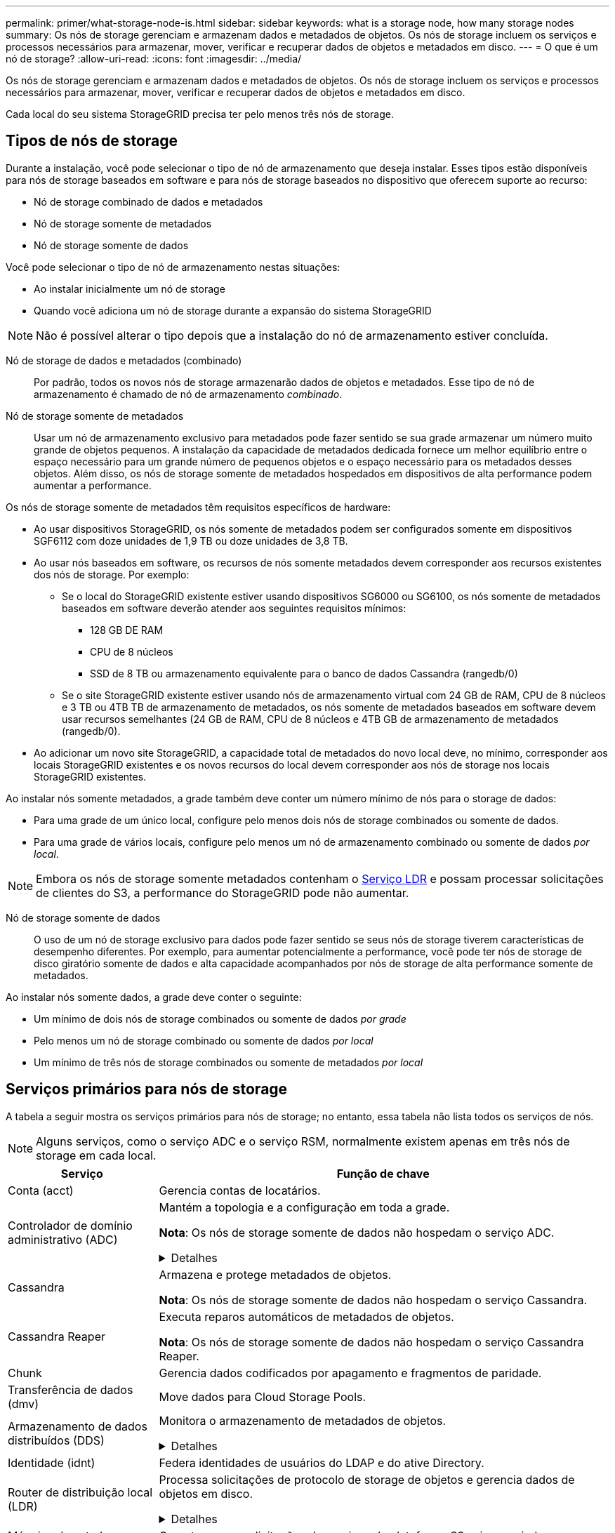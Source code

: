 ---
permalink: primer/what-storage-node-is.html 
sidebar: sidebar 
keywords: what is a storage node, how many storage nodes 
summary: Os nós de storage gerenciam e armazenam dados e metadados de objetos. Os nós de storage incluem os serviços e processos necessários para armazenar, mover, verificar e recuperar dados de objetos e metadados em disco. 
---
= O que é um nó de storage?
:allow-uri-read: 
:icons: font
:imagesdir: ../media/


[role="lead"]
Os nós de storage gerenciam e armazenam dados e metadados de objetos. Os nós de storage incluem os serviços e processos necessários para armazenar, mover, verificar e recuperar dados de objetos e metadados em disco.

Cada local do seu sistema StorageGRID precisa ter pelo menos três nós de storage.



== Tipos de nós de storage

Durante a instalação, você pode selecionar o tipo de nó de armazenamento que deseja instalar. Esses tipos estão disponíveis para nós de storage baseados em software e para nós de storage baseados no dispositivo que oferecem suporte ao recurso:

* Nó de storage combinado de dados e metadados
* Nó de storage somente de metadados
* Nó de storage somente de dados


Você pode selecionar o tipo de nó de armazenamento nestas situações:

* Ao instalar inicialmente um nó de storage
* Quando você adiciona um nó de storage durante a expansão do sistema StorageGRID



NOTE: Não é possível alterar o tipo depois que a instalação do nó de armazenamento estiver concluída.

Nó de storage de dados e metadados (combinado):: Por padrão, todos os novos nós de storage armazenarão dados de objetos e metadados. Esse tipo de nó de armazenamento é chamado de nó de armazenamento _combinado_.
Nó de storage somente de metadados:: Usar um nó de armazenamento exclusivo para metadados pode fazer sentido se sua grade armazenar um número muito grande de objetos pequenos. A instalação da capacidade de metadados dedicada fornece um melhor equilíbrio entre o espaço necessário para um grande número de pequenos objetos e o espaço necessário para os metadados desses objetos. Além disso, os nós de storage somente de metadados hospedados em dispositivos de alta performance podem aumentar a performance.


Os nós de storage somente de metadados têm requisitos específicos de hardware:

* Ao usar dispositivos StorageGRID, os nós somente de metadados podem ser configurados somente em dispositivos SGF6112 com doze unidades de 1,9 TB ou doze unidades de 3,8 TB.
* Ao usar nós baseados em software, os recursos de nós somente metadados devem corresponder aos recursos existentes dos nós de storage. Por exemplo:
+
** Se o local do StorageGRID existente estiver usando dispositivos SG6000 ou SG6100, os nós somente de metadados baseados em software deverão atender aos seguintes requisitos mínimos:
+
*** 128 GB DE RAM
*** CPU de 8 núcleos
*** SSD de 8 TB ou armazenamento equivalente para o banco de dados Cassandra (rangedb/0)


** Se o site StorageGRID existente estiver usando nós de armazenamento virtual com 24 GB de RAM, CPU de 8 núcleos e 3 TB ou 4TB TB de armazenamento de metadados, os nós somente de metadados baseados em software devem usar recursos semelhantes (24 GB de RAM, CPU de 8 núcleos e 4TB GB de armazenamento de metadados (rangedb/0).


* Ao adicionar um novo site StorageGRID, a capacidade total de metadados do novo local deve, no mínimo, corresponder aos locais StorageGRID existentes e os novos recursos do local devem corresponder aos nós de storage nos locais StorageGRID existentes.


Ao instalar nós somente metadados, a grade também deve conter um número mínimo de nós para o storage de dados:

* Para uma grade de um único local, configure pelo menos dois nós de storage combinados ou somente de dados.
* Para uma grade de vários locais, configure pelo menos um nó de armazenamento combinado ou somente de dados _por local_.



NOTE: Embora os nós de storage somente metadados contenham o <<ldr-service,Serviço LDR>> e possam processar solicitações de clientes do S3, a performance do StorageGRID pode não aumentar.

Nó de storage somente de dados:: O uso de um nó de storage exclusivo para dados pode fazer sentido se seus nós de storage tiverem características de desempenho diferentes. Por exemplo, para aumentar potencialmente a performance, você pode ter nós de storage de disco giratório somente de dados e alta capacidade acompanhados por nós de storage de alta performance somente de metadados.


Ao instalar nós somente dados, a grade deve conter o seguinte:

* Um mínimo de dois nós de storage combinados ou somente de dados _por grade_
* Pelo menos um nó de storage combinado ou somente de dados _por local_
* Um mínimo de três nós de storage combinados ou somente de metadados _por local_




== Serviços primários para nós de storage

A tabela a seguir mostra os serviços primários para nós de storage; no entanto, essa tabela não lista todos os serviços de nós.


NOTE: Alguns serviços, como o serviço ADC e o serviço RSM, normalmente existem apenas em três nós de storage em cada local.

[cols="1a,3a"]
|===
| Serviço | Função de chave 


 a| 
Conta (acct)
 a| 
Gerencia contas de locatários.



 a| 
Controlador de domínio administrativo (ADC)
 a| 
Mantém a topologia e a configuração em toda a grade.

*Nota*: Os nós de storage somente de dados não hospedam o serviço ADC.

.Detalhes
[%collapsible]
====
O serviço controlador de domínio administrativo (ADC) autentica os nós de grade e suas conexões entre si. O serviço ADC é hospedado em um mínimo de três nós de storage em um local.

O serviço ADC mantém informações de topologia, incluindo a localização e disponibilidade dos serviços. Quando um nó de grade requer informações de outro nó de grade ou uma ação a ser executada por outro nó de grade, ele entra em Contato com um serviço ADC para encontrar o melhor nó de grade para processar sua solicitação. Além disso, o serviço ADC retém uma cópia dos pacotes de configuração da implantação do StorageGRID, permitindo que qualquer nó de grade recupere informações de configuração atuais.

Para facilitar operações distribuídas e desembarcadas, cada serviço ADC sincroniza certificados, pacotes de configuração e informações sobre serviços e topologia com os outros serviços ADC no sistema StorageGRID.

Em geral, todos os nós de grade mantêm uma conexão com pelo menos um serviço ADC. Isso garante que os nós de grade estejam sempre acessando as informações mais recentes. Quando os nós de grade se conetam, eles armazenam em cache certificados de outros nós de grade, permitindo que os sistemas continuem funcionando com nós de grade conhecidos, mesmo quando um serviço ADC não está disponível. Novos nós de grade só podem estabelecer conexões usando um serviço ADC.

A conexão de cada nó de grade permite que o serviço ADC colete informações de topologia. Essas informações de nó de grade incluem a carga da CPU, o espaço disponível em disco (se ele tiver armazenamento), os serviços suportados e o ID do site do nó de grade. Outros serviços pedem ao serviço ADC informações de topologia por meio de consultas de topologia. O serviço ADC responde a cada consulta com as informações mais recentes recebidas do sistema StorageGRID.

====


 a| 
Cassandra
 a| 
Armazena e protege metadados de objetos.

*Nota*: Os nós de storage somente de dados não hospedam o serviço Cassandra.



 a| 
Cassandra Reaper
 a| 
Executa reparos automáticos de metadados de objetos.

*Nota*: Os nós de storage somente de dados não hospedam o serviço Cassandra Reaper.



 a| 
Chunk
 a| 
Gerencia dados codificados por apagamento e fragmentos de paridade.



 a| 
Transferência de dados (dmv)
 a| 
Move dados para Cloud Storage Pools.



 a| 
Armazenamento de dados distribuídos (DDS)
 a| 
Monitora o armazenamento de metadados de objetos.

.Detalhes
[%collapsible]
====
Cada nó de armazenamento inclui o serviço armazenamento de dados distribuído (DDS). Esse serviço faz interface com o banco de dados Cassandra para executar tarefas em segundo plano nos metadados de objetos armazenados no sistema StorageGRID.

O serviço DDS rastreia o número total de objetos ingeridos no sistema StorageGRID, bem como o número total de objetos ingeridos através de cada uma das interfaces suportadas do sistema (S3).

====


 a| 
Identidade (idnt)
 a| 
Federa identidades de usuários do LDAP e do ative Directory.



 a| 
[[ldr-service]]Router de distribuição local (LDR)
 a| 
Processa solicitações de protocolo de storage de objetos e gerencia dados de objetos em disco.

.Detalhes
[%collapsible]
====
Cada nó de armazenamento _combined_, _data-only_ e _metadata-only_ inclui o serviço LDR (roteador de distribuição local). Este serviço lida com funções de transporte de conteúdo, incluindo armazenamento de dados, roteamento e manuseio de solicitações. O serviço LDR faz a maior parte do trabalho árduo do sistema StorageGRID, manipulando cargas de transferência de dados e funções de tráfego de dados.

O serviço LDR lida com as seguintes tarefas:

* Consultas
* Atividade de gerenciamento do ciclo de vida das informações (ILM)
* Exclusão de objeto
* Storage de dados de objetos
* Transferências de dados de objeto de outro serviço LDR (Storage Node)
* Gerenciamento de storage de dados
* Interface de protocolo S3


O serviço LDR também mapeia cada objeto S3 para seu UUID exclusivo.

Armazenamentos de objetos:: O armazenamento de dados subjacente de um serviço LDR é dividido em um número fixo de armazenamentos de objetos (também conhecidos como volumes de armazenamento). Cada armazenamento de objetos é um ponto de montagem separado.
+
--
Os armazenamentos de objetos em um nó de armazenamento são identificados por um número hexadecimal de 0000 a 002F, que é conhecido como ID de volume. O espaço é reservado no primeiro armazenamento de objetos (volume 0) para metadados de objetos em um banco de dados Cassandra; qualquer espaço restante nesse volume é usado para dados de objeto. Todos os outros armazenamentos de objetos são usados exclusivamente para dados de objetos, o que inclui cópias replicadas e fragmentos codificados por apagamento.

Para garantir até mesmo o uso de espaço para cópias replicadas, os dados de objeto de um determinado objeto são armazenados em um armazenamento de objetos com base no espaço de storage disponível. Quando um armazenamento de objetos enche a capacidade, os armazenamentos de objetos restantes continuam armazenando objetos até que não haja mais espaço no nó de armazenamento.

--
Proteção de metadados:: O StorageGRID armazena metadados de objetos em um banco de dados Cassandra, que faz interface com o serviço LDR.
+
--
Para garantir redundância e, portanto, proteção contra perda, três cópias dos metadados de objetos são mantidas em cada local. Esta replicação não é configurável e executada automaticamente. Para obter detalhes, link:../admin/managing-object-metadata-storage.html["Gerenciar o storage de metadados de objetos"]consulte .

--


====


 a| 
Máquina de estado replicado (RSM)
 a| 
Garante que as solicitações de serviços da plataforma S3 sejam enviadas para seus respetivos endpoints.



 a| 
Monitor de status do servidor (SSM)
 a| 
Monitora o sistema operacional e o hardware subjacente.

|===